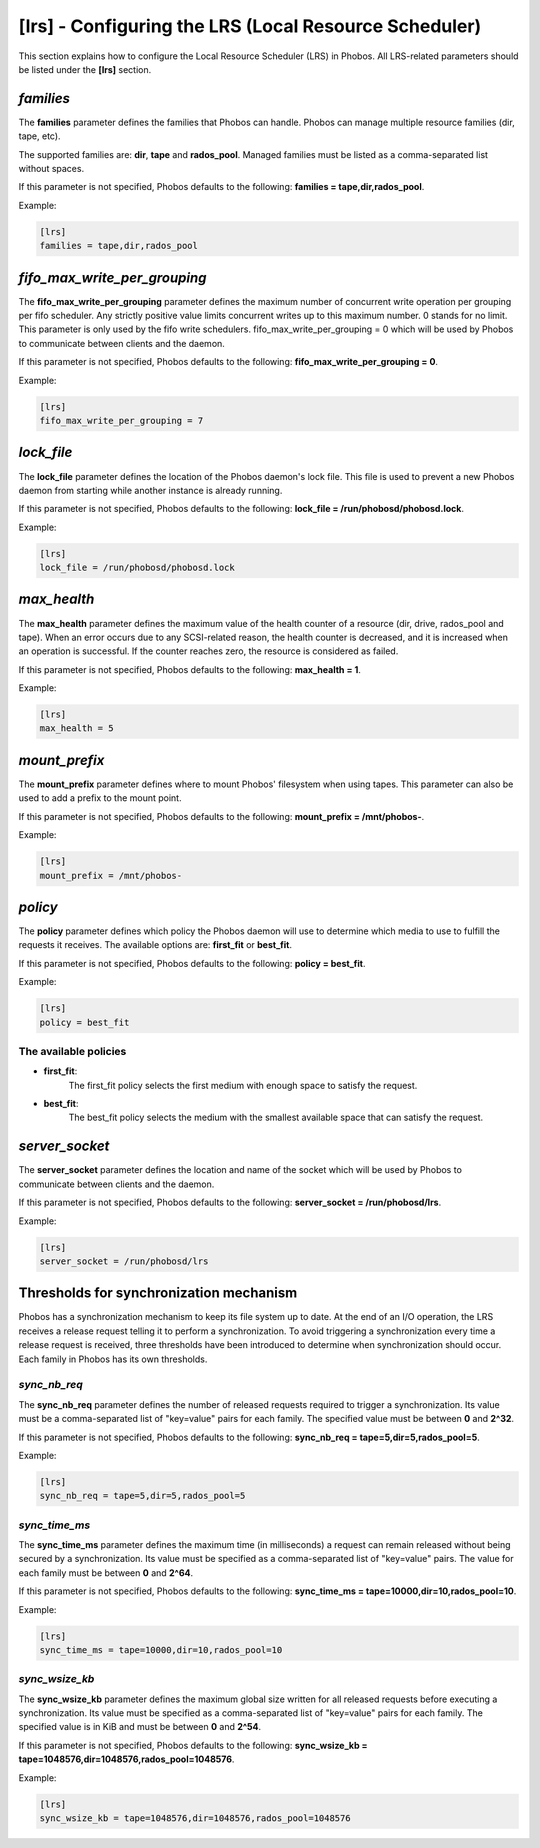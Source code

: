 [lrs] - Configuring the LRS (Local Resource Scheduler)
======================================================

This section explains how to configure the Local Resource Scheduler (LRS) in
Phobos. All LRS-related parameters should be listed under the **[lrs]** section.

*families*
----------

The **families** parameter defines the families that Phobos can handle. Phobos
can manage multiple resource families (dir, tape, etc).

The supported families are: **dir**, **tape** and **rados_pool**.
Managed families must be listed as a comma-separated list without spaces.

If this parameter is not specified, Phobos defaults to the following:
**families = tape,dir,rados_pool**.

Example:

.. code:: ini

    [lrs]
    families = tape,dir,rados_pool

*fifo_max_write_per_grouping*
-----------------------------

The **fifo_max_write_per_grouping** parameter defines the maximum number of
concurrent write operation per grouping per fifo scheduler.
Any strictly positive value limits concurrent writes up to this maximum number.
0 stands for no limit.
This parameter is only used by the fifo write schedulers.
fifo_max_write_per_grouping = 0
which will be used by Phobos to communicate between clients and the daemon.

If this parameter is not specified, Phobos defaults to the following:
**fifo_max_write_per_grouping = 0**.

Example:

.. code:: ini

    [lrs]
    fifo_max_write_per_grouping = 7

*lock_file*
-----------

The **lock_file** parameter defines the location of the Phobos daemon's lock
file. This file is used to prevent a new Phobos daemon from starting while
another instance is already running.

If this parameter is not specified, Phobos defaults to the following:
**lock_file = /run/phobosd/phobosd.lock**.

Example:

.. code:: ini

    [lrs]
    lock_file = /run/phobosd/phobosd.lock

*max_health*
------------

The **max_health** parameter defines the maximum value of the health counter of
a resource (dir, drive, rados_pool and tape). When an error occurs due to any
SCSI-related reason, the health counter is decreased, and it is increased when
an operation is successful. If the counter reaches zero, the resource is
considered as failed.

If this parameter is not specified, Phobos defaults to the following:
**max_health = 1**.

Example:

.. code:: ini

    [lrs]
    max_health = 5

*mount_prefix*
--------------

The **mount_prefix** parameter defines where to mount Phobos' filesystem when
using tapes. This parameter can also be used to add a prefix to the mount point.

If this parameter is not specified, Phobos defaults to the following:
**mount_prefix = /mnt/phobos-**.

Example:

.. code:: ini

    [lrs]
    mount_prefix = /mnt/phobos-

*policy*
--------

The **policy** parameter defines which policy the Phobos daemon will use to
determine which media to use to fulfill the requests it receives. The available
options are: **first_fit** or **best_fit**.

If this parameter is not specified, Phobos defaults to the following:
**policy = best_fit**.

Example:

.. code:: ini

    [lrs]
    policy = best_fit

The available policies
~~~~~~~~~~~~~~~~~~~~~~

* **first_fit**:
    The first_fit policy selects the first medium with enough space to
    satisfy the request.

* **best_fit**:
    The best_fit policy selects the medium with the smallest available space
    that can satisfy the request.

*server_socket*
---------------

The **server_socket** parameter defines the location and name of the socket
which will be used by Phobos to communicate between clients and the daemon.

If this parameter is not specified, Phobos defaults to the following:
**server_socket = /run/phobosd/lrs**.

Example:

.. code:: ini

    [lrs]
    server_socket = /run/phobosd/lrs

Thresholds for synchronization mechanism
----------------------------------------

Phobos has a synchronization mechanism to keep its file system up to date. At
the end of an I/O operation, the LRS receives a release request telling
it to perform a synchronization. To avoid triggering a synchronization every
time a release request is received, three thresholds have been introduced to
determine when synchronization should occur. Each family in Phobos has its own
thresholds.

*sync_nb_req*
~~~~~~~~~~~~~

The **sync_nb_req** parameter defines the number of released requests required
to trigger a synchronization. Its value must be a comma-separated list of
"key=value" pairs for each family. The specified value must be between **0** and
**2^32**.

If this parameter is not specified, Phobos defaults to the following:
**sync_nb_req = tape=5,dir=5,rados_pool=5**.

Example:

.. code:: ini

    [lrs]
    sync_nb_req = tape=5,dir=5,rados_pool=5

*sync_time_ms*
~~~~~~~~~~~~~~

The **sync_time_ms** parameter defines the maximum time (in milliseconds) a
request can remain released without being secured by a synchronization.
Its value must be specified as a comma-separated list of "key=value" pairs.
The value for each family must be between **0** and **2^64**.

If this parameter is not specified, Phobos defaults to the following:
**sync_time_ms = tape=10000,dir=10,rados_pool=10**.

Example:

.. code:: ini

    [lrs]
    sync_time_ms = tape=10000,dir=10,rados_pool=10

*sync_wsize_kb*
~~~~~~~~~~~~~~~

The **sync_wsize_kb** parameter defines the maximum global size written for all
released requests before executing a synchronization. Its value must be
specified as a comma-separated list of "key=value" pairs for each family. The
specified value is in KiB and must be between **0** and **2^54**.

If this parameter is not specified, Phobos defaults to the following:
**sync_wsize_kb = tape=1048576,dir=1048576,rados_pool=1048576**.

Example:

.. code:: ini

    [lrs]
    sync_wsize_kb = tape=1048576,dir=1048576,rados_pool=1048576
